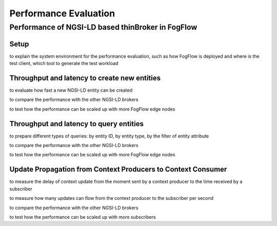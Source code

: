 *****************************************
Performance Evaluation
*****************************************


Performance of NGSI-LD based thinBroker in FogFlow 
================================================================


Setup
-------------------

to explain the system environment for the performance evaluation, such as how FogFlow is deployed and where is the test client,
which tool to generate the test workload


Throughput and latency to create new entities
--------------------------------------------------

to evaluate how fast a new NGSI-LD entity can be created

to compare the performance with the other NGSI-LD brokers

to test how the performance can be scaled up with more FogFlow edge nodes



Throughput and latency to query entities
--------------------------------------------------

to prepare different types of queries: by entity ID, by entity type, by the filter of entity attribute

to compare the performance with the other NGSI-LD brokers

to test how the performance can be scaled up with more FogFlow edge nodes


Update Propagation from Context Producers to Context Consumer
------------------------------------------------------------------

to measure the delay of context update from the moment sent by a context producer to the time received by a subscriber

to measure how many updates can flow from the context producer to the subscriber per second

to compare the performance with the other NGSI-LD brokers

to test how the performance can be scaled up with more subscribers


